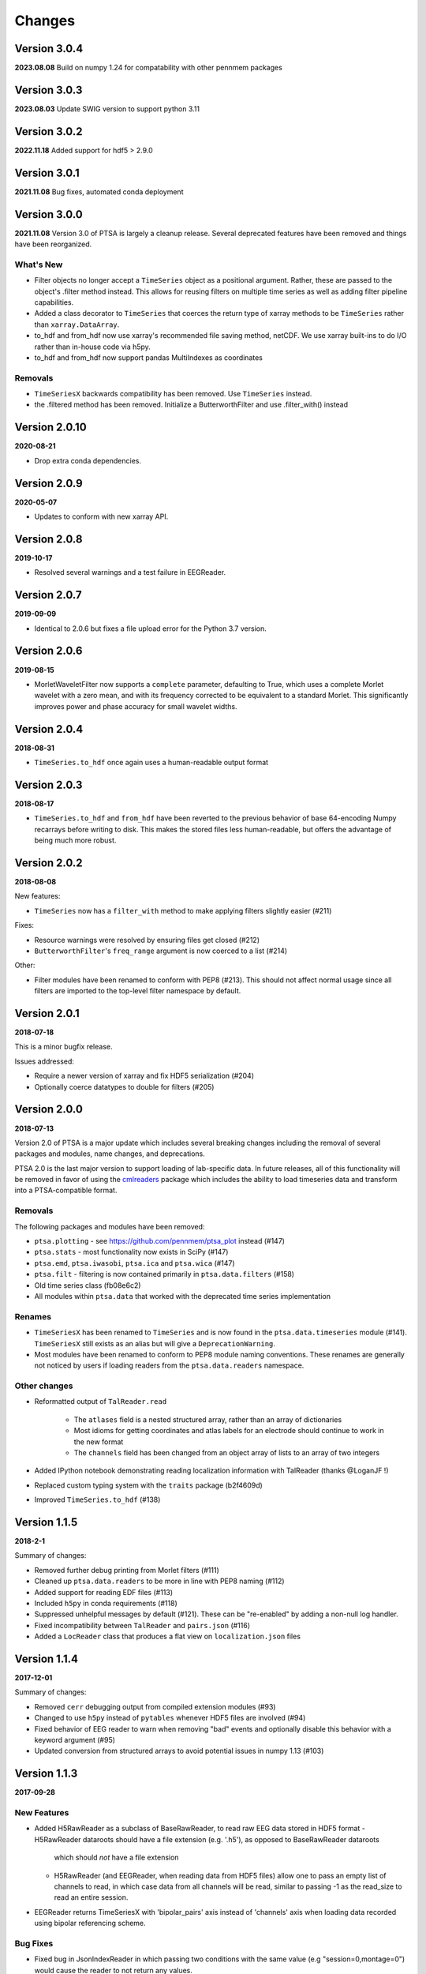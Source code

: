 Changes
=======
Version 3.0.4
-------------
**2023.08.08**
Build on numpy 1.24 for compatability with other pennmem packages

Version 3.0.3
-------------
**2023.08.03**
Update SWIG version to support python 3.11


Version 3.0.2
-------------
**2022.11.18**
Added support for hdf5 > 2.9.0


Version 3.0.1
-------------
**2021.11.08**
Bug fixes, automated conda deployment


Version 3.0.0
-------------
**2021.11.08**
Version 3.0 of PTSA is largely a cleanup release. Several deprecated features
have been removed and things have been reorganized.

What's New
^^^^^^^^^^
* Filter objects no longer accept a ``TimeSeries`` object as a positional argument. Rather, these are passed to the object's .filter method instead. This allows for reusing filters on multiple time series as well as adding filter pipeline capabilities. 
* Added a class decorator to ``TimeSeries`` that coerces the return type of xarray methods to be ``TimeSeries`` rather than ``xarray.DataArray``. 
* to_hdf and from_hdf now use xarray's recommended file saving method, netCDF. We use xarray built-ins to do I/O rather than in-house code via h5py.
* to_hdf and from_hdf now support pandas MultiIndexes as coordinates
Removals
^^^^^^^^

* ``TimeSeriesX`` backwards compatibility has been removed. Use ``TimeSeries``
  instead.
* the .filtered method has been removed. Initialize a ButterworthFilter and use .filter_with() instead


Version 2.0.10
--------------
**2020-08-21**

* Drop extra conda dependencies.

Version 2.0.9
-------------
**2020-05-07**

* Updates to conform with new xarray API.


Version 2.0.8
-------------
**2019-10-17**

* Resolved several warnings and a test failure in EEGReader.


Version 2.0.7
-------------
**2019-09-09**

* Identical to 2.0.6 but fixes a file upload error for the Python 3.7 version.


Version 2.0.6
-------------
**2019-08-15**

* MorletWaveletFilter now supports a ``complete`` parameter, defaulting to
  True, which uses a complete Morlet wavelet with a zero mean, and with its
  frequency corrected to be equivalent to a standard Morlet.  This
  significantly improves power and phase accuracy for small wavelet widths.


Version 2.0.4
-------------
**2018-08-31**

* ``TimeSeries.to_hdf`` once again uses a human-readable output format


Version 2.0.3
-------------

**2018-08-17**

* ``TimeSeries.to_hdf`` and ``from_hdf`` have been reverted to the previous
  behavior of base 64-encoding Numpy recarrays before writing to disk. This
  makes the stored files less human-readable, but offers the advantage of being
  much more robust.


Version 2.0.2
-------------

**2018-08-08**

New features:

* ``TimeSeries`` now has a ``filter_with`` method to make applying filters
  slightly easier (#211)

Fixes:

* Resource warnings were resolved by ensuring files get closed (#212)
* ``ButterworthFilter``'s ``freq_range`` argument is now coerced to a list (#214)

Other:

* Filter modules have been renamed to conform with PEP8 (#213). This should not
  affect normal usage since all filters are imported to the top-level filter
  namespace by default.


Version 2.0.1
-------------

**2018-07-18**

This is a minor bugfix release.

Issues addressed:

* Require a newer version of xarray and fix HDF5 serialization (#204)
* Optionally coerce datatypes to double for filters (#205)


Version 2.0.0
-------------

**2018-07-13**

Version 2.0 of PTSA is a major update which includes several breaking changes
including the removal of several packages and modules, name changes, and
deprecations.

PTSA 2.0 is the last major version to support loading of lab-specific data. In
future releases, all of this functionality will be removed in favor of using
the cmlreaders_ package which includes the ability to load timeseries data and
transform into a PTSA-compatible format.

.. _cmlreaders: https://github.com/pennmem/cmlreaders

Removals
^^^^^^^^

The following packages and modules have been removed:

* ``ptsa.plotting`` - see https://github.com/pennmem/ptsa_plot instead (#147)
* ``ptsa.stats`` - most functionality now exists in SciPy (#147)
* ``ptsa.emd``, ``ptsa.iwasobi``, ``ptsa.ica`` and ``ptsa.wica`` (#147)
* ``ptsa.filt`` - filtering is now contained primarily in ``ptsa.data.filters``
  (#158)
* Old time series class (fb08e6c2)
* All modules within ``ptsa.data`` that worked with the deprecated time series
  implementation

Renames
^^^^^^^

* ``TimeSeriesX`` has been renamed to ``TimeSeries`` and is now found in the
  ``ptsa.data.timeseries`` module (#141). ``TimeSeriesX`` still exists as an
  alias but will give a ``DeprecationWarning``.
* Most modules have been renamed to conform to PEP8 module naming conventions.
  These renames are generally not noticed by users if loading readers from the
  ``ptsa.data.readers`` namespace.

Other changes
^^^^^^^^^^^^^

* Reformatted output of ``TalReader.read``

    * The ``atlases`` field is a nested structured array, rather than an array of dictionaries
    * Most idioms for getting coordinates and atlas labels for an electrode should continue to work in the new format
    * The ``channels`` field has been changed from an object array of lists to an array of two integers

* Added IPython notebook demonstrating reading localization information with TalReader (thanks @LoganJF !)
* Replaced custom typing system with the ``traits`` package (b2f4609d)
* Improved ``TimeSeries.to_hdf`` (#138)


Version 1.1.5
-------------

**2018-2-1**

Summary of changes:

* Removed further debug printing from Morlet filters (#111)
* Cleaned up ``ptsa.data.readers`` to be more in line with PEP8 naming (#112)
* Added support for reading EDF files (#113)
* Included ``h5py`` in conda requirements (#118)
* Suppressed unhelpful messages by default (#121). These can be "re-enabled" by adding a non-null log handler.
* Fixed incompatibility between ``TalReader`` and ``pairs.json`` (#116)
* Added a ``LocReader`` class that produces a flat view on ``localization.json`` files


Version 1.1.4
-------------

**2017-12-01**

Summary of changes:

* Removed ``cerr`` debugging output from compiled extension modules (#93)
* Changed to use ``h5py`` instead of ``pytables`` whenever HDF5 files are
  involved (#94)
* Fixed behavior of EEG reader to warn when removing "bad" events and optionally
  disable this behavior with a keyword argument (#95)
* Updated conversion from structured arrays to avoid potential issues in numpy
  1.13 (#103)


Version 1.1.3
-------------

**2017-09-28**

New Features
^^^^^^^^^^^^

- Added H5RawReader as a subclass of BaseRawReader, to read raw EEG data stored in HDF5 format
  - H5RawReader dataroots should have a file extension (e.g. '.h5'), as opposed to BaseRawReader dataroots
    which should *not* have a file extension
  - H5RawReader (and EEGReader, when reading data from HDF5 files) allow one to pass an empty list of channels to read,
    in which case data from all channels will be read, similar to passing -1 as the read_size to read an entire session.
- EEGReader returns TimeSeriesX with 'bipolar_pairs' axis instead of 'channels' axis when loading data recorded using
  bipolar referencing scheme.

Bug Fixes
^^^^^^^^^

- Fixed bug in JsonIndexReader in which passing two conditions with the same value (e.g "session=0,montage=0") would
  cause the reader to not return any values.
- `BaseEventReader.as_dataframe()` excludes the 'stim_params' field from the DataFrame it returns, since Pandas doesn't
  support nested DataFrames.

Version 1.1.2
-------------

**2017-08-29**

- Added support for monopolar structures to TalReader
- Added 'float32', 'float64' as alternatives to 'single','double' in BaseRawReader.file_format_dict
- Added `as_dataframe` methods to `BaseEventReader` and `JsonIndexReader` to
  simplify usage.
- Saving timeseries to HDF5 now includes attributes describing the PTSA version and creation time.


Version 1.1.1
-------------

**2017-06-20**

- Patched MorletWaveletFilter, ResampleFilter, ButterworthFilter classes to work with the new ``TimeSeriesX`` constructor.
- Fixed bug in which filtering on the value of a field could fail if that field was not consistently present.
- Added support for recarray coordinates with unicode in the ``to_hdf`` and
  ``from_hdf`` methods of ``TimeSeriesX``.
- Simplified importing ``JsonIndexReader``.


Version 1.1.0
-------------

**2017-06-06**

- Added new demo suite (anotated ipython notebook examples)
- Improved documentation (currently still under development)
- Added conda installer for easy deployment
- Expanded test suite
- Cleaned up docstring documentation
- Provided support for both Python 2.x and 3.x on Windows, Linux, OSX
- Added Continuous Integration system to the development pipeline
- Added CMLEventsReader (CML stands for Computational Memory Lab) that by default reads events data "as-is" without doing any pre-processing
- Serialization of TimeSeriesX object to HDF5

Bug Fixes
^^^^^^^^^

Fixed bugs related to missing ``samplerate`` in the TimeSeriesX. As of now ``TimeSeriesX`` by default will include ``samplerate`` attribute

Known Issues
^^^^^^^^^^^^

- BaseEventReader and CMLEventReader are not "fool-proof" and may misinterpret types of certain columns and replace NaN with random integers
  This is due to the fact that numpy does not allow marking NaN in sht array of integers. Suggested solution is to use curate events files
  and replace NaNs with sentinel values (as was done for RAM dataset)
- ``to_hdf`` function of the TimeSeriesX does not work when elements of the structured array it tries to save are unicode.
  This is a known limitation of the h5py library. The temporary workaround it to replace all unicode strings with ASCII based equivalents

